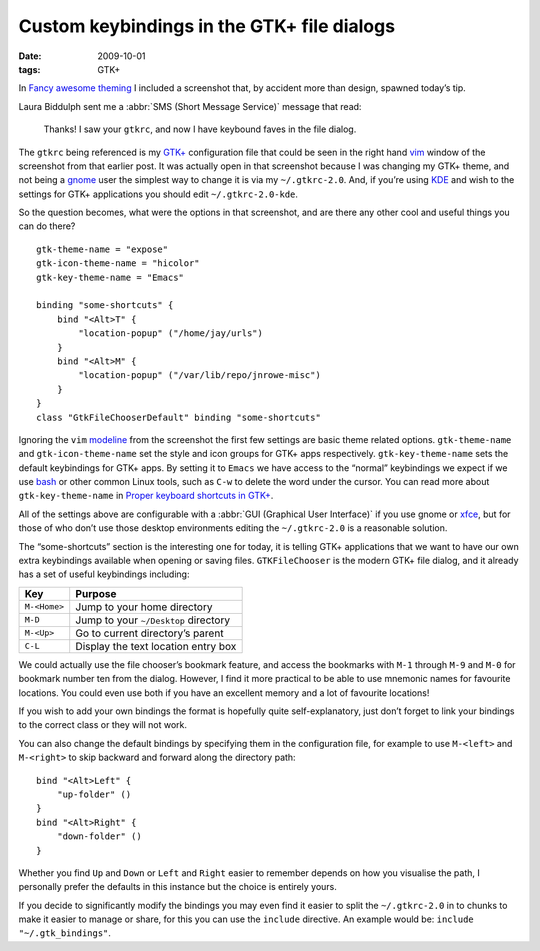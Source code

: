 Custom keybindings in the GTK+ file dialogs
===========================================

:date: 2009-10-01
:tags: GTK+

In `Fancy awesome theming <{filename}Fancy_awesome_theming.rst>`_ I included
a screenshot that, by accident more than design, spawned today’s tip.

.. image:: /images/2009-10-01-gtkrc-mini.png
   :alt: gtkrc in vim screenshot
   :target: /images/2009-09-28-awesome_theming.png
   :align: right

Laura Biddulph sent me a :abbr:`SMS (Short Message Service)` message that read:

    Thanks! I saw your ``gtkrc``, and now I have keybound faves in the file
    dialog.

The ``gtkrc`` being referenced is my `GTK+`_ configuration file that could be
seen in the right hand vim_ window of the screenshot from that earlier post.  It
was actually open in that screenshot because I was changing my GTK+ theme, and
not being a gnome_ user the simplest way to change it is via my
``~/.gtkrc-2.0``.  And, if you’re using KDE_ and wish to the settings for GTK+
applications you should edit ``~/.gtkrc-2.0-kde``.

So the question becomes, what were the options in that screenshot, and are there
any other cool and useful things you can do there?

::

    gtk-theme-name = "expose"
    gtk-icon-theme-name = "hicolor"
    gtk-key-theme-name = "Emacs"

    binding "some-shortcuts" {
        bind "<Alt>T" {
            "location-popup" ("/home/jay/urls")
        }
        bind "<Alt>M" {
            "location-popup" ("/var/lib/repo/jnrowe-misc")
        }
    }
    class "GtkFileChooserDefault" binding "some-shortcuts"

Ignoring the ``vim`` modeline_ from the screenshot the first few settings are
basic theme related options.  ``gtk-theme-name`` and ``gtk-icon-theme-name`` set
the style and icon groups for GTK+ apps respectively.  ``gtk-key-theme-name``
sets the default keybindings for GTK+ apps.  By setting it to ``Emacs`` we have
access to the “normal” keybindings we expect if we use bash_ or other common
Linux tools, such as ``C-w`` to delete the word under the cursor.  You can read
more about ``gtk-key-theme-name`` in `Proper keyboard shortcuts in GTK+
<{filename}emacs_gtk_shortcuts.rst>`_.

All of the settings above are configurable with a :abbr:`GUI (Graphical User
Interface)` if you use gnome or xfce_, but for those of who don’t use those
desktop environments editing the ``~/.gtkrc-2.0`` is a reasonable solution.

.. image:: /images/2009-10-01-GTK_filechooser-mini.png
   :alt: GTK file chooser screenshot
   :target: /images/2009-10-01-GTK_filechooser.png
   :align: left

The “some-shortcuts” section is the interesting one for today, it is telling
GTK+ applications that we want to have our own extra keybindings available when
opening or saving files.  ``GTKFileChooser`` is the modern GTK+ file dialog, and
it already has a set of useful keybindings including:

+-----------------+--------------------------------------+
| Key             | Purpose                              |
+=================+======================================+
| ``M-<Home>``    | Jump to your home directory          |
+-----------------+--------------------------------------+
| ``M-D``         | Jump to your ``~/Desktop`` directory |
+-----------------+--------------------------------------+
| ``M-<Up>``      | Go to current directory’s parent     |
+-----------------+--------------------------------------+
| ``C-L``         | Display the text location entry box  |
+-----------------+--------------------------------------+

We could actually use the file chooser’s bookmark feature, and access the
bookmarks with ``M-1`` through ``M-9`` and ``M-0`` for bookmark number ten from
the dialog.  However, I find it more practical to be able to use mnemonic names
for favourite locations.  You could even use both if you have an excellent
memory and a lot of favourite locations!

If you wish to add your own bindings the format is hopefully quite
self-explanatory, just don’t forget to link your bindings to the correct class
or they will not work.

You can also change the default bindings by specifying them in the configuration
file, for example to use ``M-<left>`` and ``M-<right>`` to skip backward and
forward along the directory path::

    bind "<Alt>Left" {
        "up-folder" ()
    }
    bind "<Alt>Right" {
        "down-folder" ()
    }

Whether you find ``Up`` and ``Down`` or ``Left`` and ``Right`` easier to
remember depends on how you visualise the path, I personally prefer the defaults
in this instance but the choice is entirely yours.

If you decide to significantly modify the bindings you may even find it easier
to split the ``~/.gtkrc-2.0`` in to chunks to make it easier to manage or share,
for this you can use the ``include`` directive.  An example would be: ``include
"~/.gtk_bindings"``.

.. _GTK+: http://www.gtk.org/
.. _vim: http://www.vim.org/
.. _gnome: http://www.gnome.org/
.. _KDE: http://www.kde.org/
.. _modeline: http://vimdoc.sourceforge.net/htmldoc/options.html#modeline
.. _bash: http://cnswww.cns.cwru.edu/~chet/bash/bashtop.html
.. _xfce: http://www.xfce.org/
